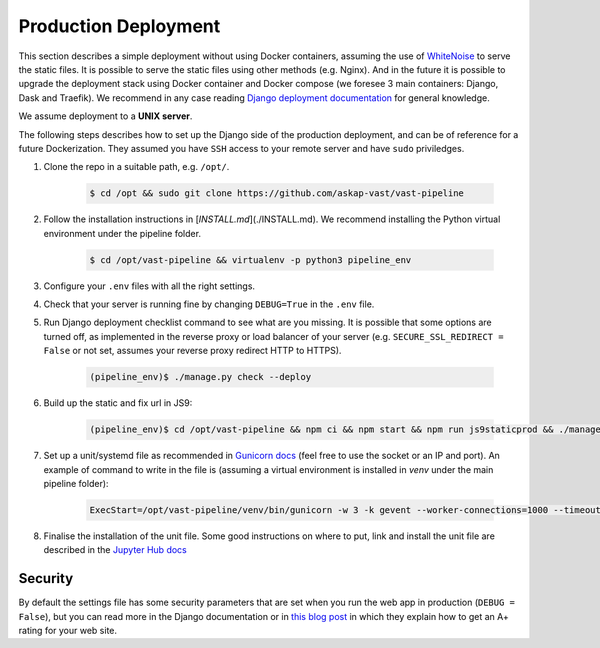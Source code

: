 Production Deployment
=====================

This section describes a simple deployment without using Docker containers, assuming the use of `WhiteNoise <http://whitenoise.evans.io/en/stable/>`_ to serve the static files. It is possible to serve the static files using other methods (e.g. Nginx). And in the future it is possible to upgrade the deployment stack using Docker container and Docker compose (we foresee 3 main containers: Django, Dask and Traefik). We recommend in any case reading `Django deployment documentation <https://docs.djangoproject.com/en/3.1/howto/deployment/>`_ for general knowledge.

We assume deployment to a **UNIX server**.

The following steps describes how to set up the Django side of the production deployment, and can be of reference for a future Dockerization. They assumed you have ``SSH`` access to your remote server and have ``sudo`` priviledges.

1. Clone the repo in a suitable path, e.g. ``/opt/``.

    .. code-block:: bash

        $ cd /opt && sudo git clone https://github.com/askap-vast/vast-pipeline

2. Follow the installation instructions in [`INSTALL.md`](./INSTALL.md). We recommend installing the Python virtual environment under the pipeline folder.

    .. code-block:: bash

        $ cd /opt/vast-pipeline && virtualenv -p python3 pipeline_env

3. Configure your ``.env`` files with all the right settings.

4. Check that your server is running fine by changing ``DEBUG=True`` in the ``.env`` file.

5. Run Django deployment checklist command to see what are you missing. It is possible that some options are turned off, as implemented in the reverse proxy or load balancer of your server (e.g. ``SECURE_SSL_REDIRECT = False`` or not set, assumes your reverse proxy redirect HTTP to HTTPS).

    .. code-block:: bash

        (pipeline_env)$ ./manage.py check --deploy

6. Build up the static and fix url in JS9:

    .. code-block:: bash

        (pipeline_env)$ cd /opt/vast-pipeline && npm ci && npm start && npm run js9staticprod && ./manage.py collectstatic -c --noinput

7. Set up a unit/systemd file as recommended in `Gunicorn docs <https://docs.gunicorn.org/en/latest/deploy.html#systemd>`_ (feel free to use the socket or an IP and port). An example of command to write in the file is (assuming a virtual environment is installed in `venv` under the main pipeline folder):

    .. code-block:: bash

        ExecStart=/opt/vast-pipeline/venv/bin/gunicorn -w 3 -k gevent --worker-connections=1000 --timeout 120 --limit-request-line 6000 -b 127.0.0.1:8000 webinterface.wsgi

8. Finalise the installation of the unit file. Some good instructions on where to put, link and install the unit file are described in the `Jupyter Hub docs <https://jupyterhub.readthedocs.io/en/stable/installation-guide-hard.html#setup-systemd-service>`_

Security
++++++++

By default the settings file has some security parameters that are set when you run the web app in production (``DEBUG = False``), but you can read more in the Django documentation or in `this blog post <https://adamj.eu/tech/2019/04/10/how-to-score-a+-for-security-headers-on-your-django-website/>`_ in which they explain how to get an A+ rating for your web site.

